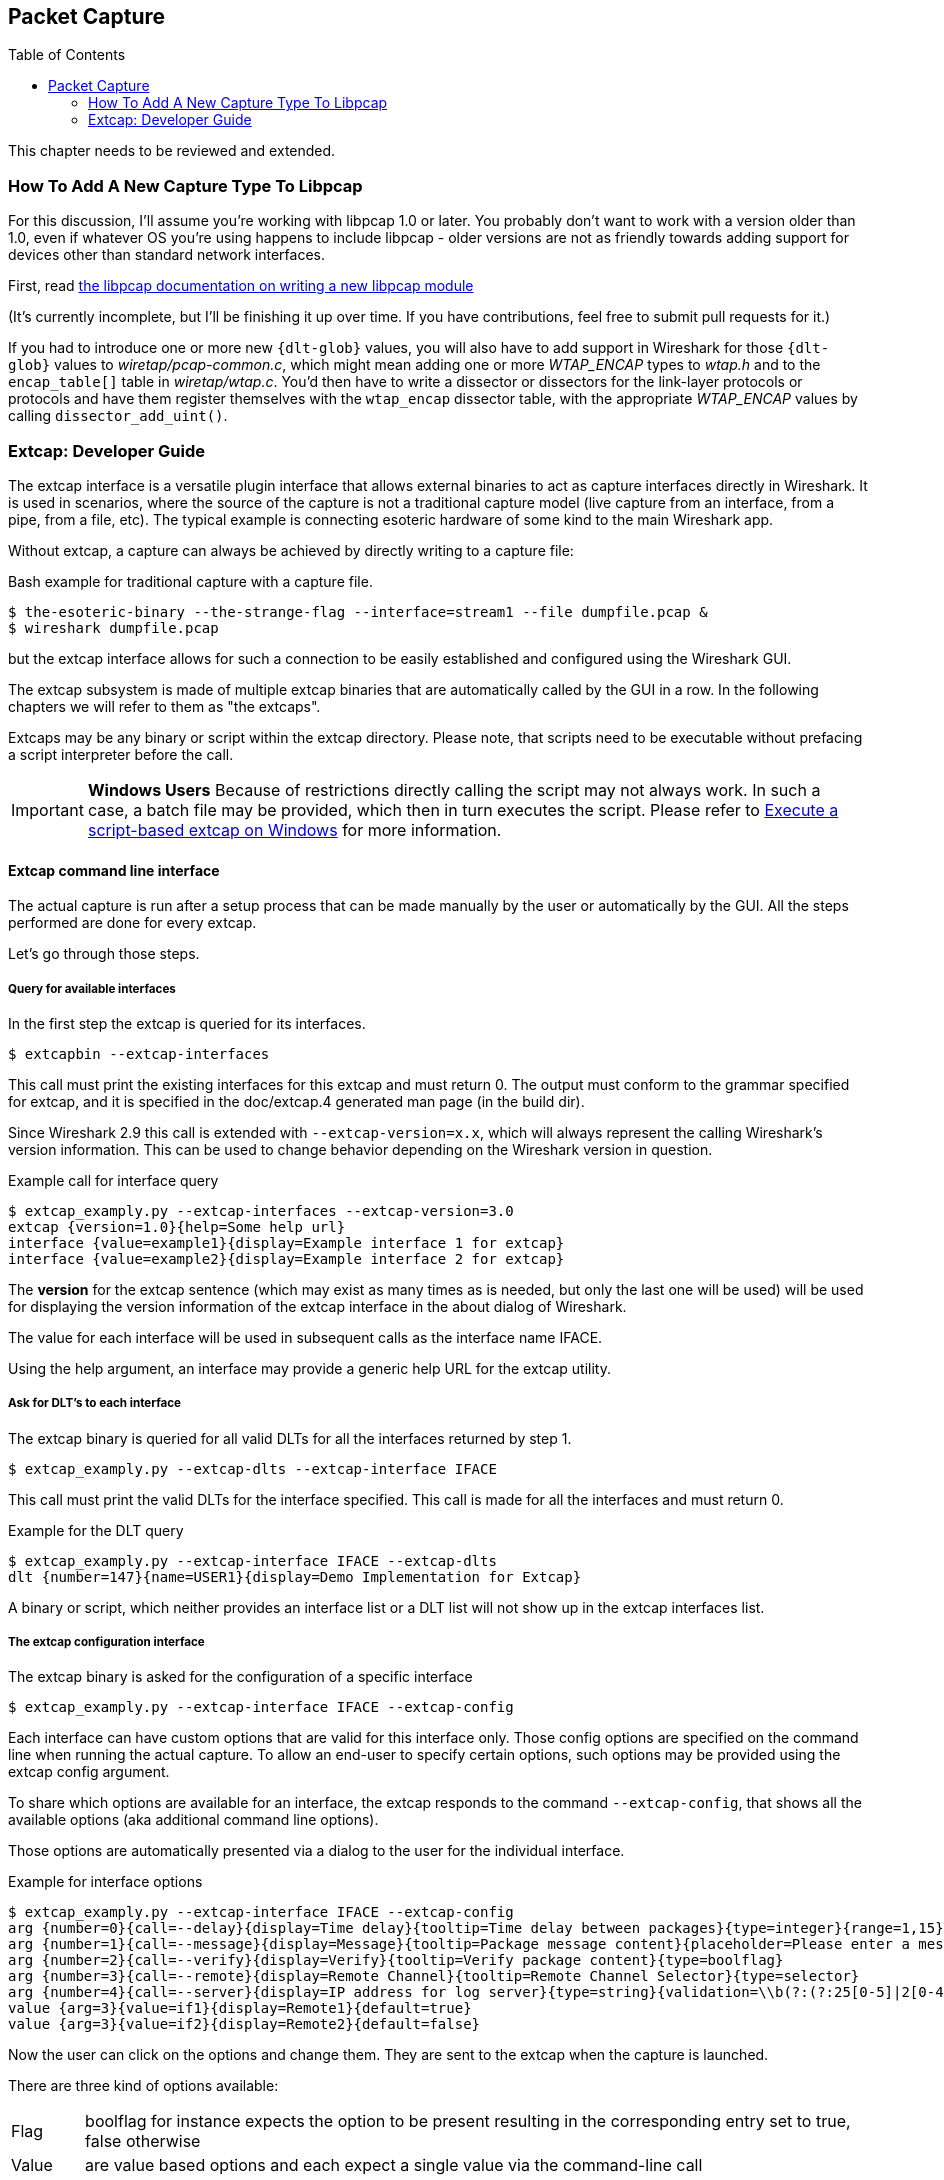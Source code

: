 :toc: macro

// WSDG Chapter Capture

[[ChapterCapture]]

== Packet Capture

toc::[]

****
This chapter needs to be reviewed and extended.
****

[[ChCaptureAddLibpcap]]

=== How To Add A New Capture Type To Libpcap

For this discussion, I'll assume you're working with libpcap 1.0 or
later.  You probably don't want to work with a version older than 1.0,
even if whatever OS you're using happens to include libpcap - older
versions are not as friendly towards adding support for devices other
than standard network interfaces.

First, read
link:https://github.com/the-tcpdump-group/libpcap/blob/master/doc/README.capture-module[the
libpcap documentation on writing a new libpcap module]

(It's currently incomplete, but I'll be finishing it up over time.  If
you have contributions, feel free to submit pull requests for it.)

If you had to introduce one or more new `{dlt-glob}` values, you will
also have to add support in Wireshark for those `{dlt-glob}` values to
_wiretap/pcap-common.c_, which might mean adding one or more
_WTAP_ENCAP_ types to _wtap.h_ and to the `encap_table[]` table in
_wiretap/wtap.c_. You'd then have to write a dissector or dissectors for
the link-layer protocols or protocols and have them register themselves
with the `wtap_encap` dissector table, with the appropriate _WTAP_ENCAP_
values by calling `dissector_add_uint()`.

[[ChCaptureExtcap]]

=== Extcap: Developer Guide

The extcap interface is a versatile plugin interface that allows external binaries
to act as capture interfaces directly in Wireshark. It is used in scenarios, where
the source of the capture is not a traditional capture model (live capture from an
interface, from a pipe, from a file, etc). The typical example is connecting esoteric
hardware of some kind to the main Wireshark app.

Without extcap, a capture can always be achieved by directly writing to a capture file:

.Bash example for traditional capture with a capture file.
[source,bash]
----
$ the-esoteric-binary --the-strange-flag --interface=stream1 --file dumpfile.pcap &
$ wireshark dumpfile.pcap
----

but the extcap interface allows for such a connection to be easily established and
configured using the Wireshark GUI.

The extcap subsystem is made of multiple extcap binaries that are automatically
called by the GUI in a row. In the following chapters we will refer to them as
"the extcaps".

Extcaps may be any binary or script within the extcap directory. Please note, that
scripts need to be executable without prefacing a script interpreter before the call.

IMPORTANT: *Windows Users* Because of restrictions directly calling the script may not always work.
In such a case, a batch file may be provided, which then in turn executes the script.
Please refer to <<ChCaptureExtcapWindowsShell>> for more information.

[[ChCaptureExtcapProcess]]

==== Extcap command line interface

The actual capture is run after a setup process that can be made manually by the
user or automatically by the GUI. All the steps performed are done for every extcap.

Let's go through those steps.

===== Query for available interfaces

In the first step the extcap is queried for its interfaces.

[source,bash]
----
$ extcapbin --extcap-interfaces
----

This call must print the existing interfaces for this extcap and must return 0.
The output must conform to the grammar specified for extcap, and it is specified
in the doc/extcap.4 generated man page (in the build dir).

Since Wireshark 2.9 this call is extended with `--extcap-version=x.x`, which will
always represent the calling Wireshark's version information. This can be used
to change behavior depending on the Wireshark version in question.

.Example call for interface query
[source,bash]
----
$ extcap_examply.py --extcap-interfaces --extcap-version=3.0
extcap {version=1.0}{help=Some help url}
interface {value=example1}{display=Example interface 1 for extcap}
interface {value=example2}{display=Example interface 2 for extcap}
----

The *version* for the extcap sentence (which may exist as many times as is needed, but only
the last one will be used) will be used for displaying the version information of
the extcap interface in the about dialog of Wireshark.

The value for each interface will be used in subsequent calls as the interface name
IFACE.

Using the help argument, an interface may provide a generic help URL for the extcap
utility.

===== Ask for DLT's to each interface

The extcap binary is queried for all valid DLTs for all the interfaces returned by step 1.

[source,bash]
----
$ extcap_examply.py --extcap-dlts --extcap-interface IFACE
----

This call must print the valid DLTs for the interface specified. This call is
made for all the interfaces and must return 0.

.Example for the DLT query
[source,bash]
----
$ extcap_examply.py --extcap-interface IFACE --extcap-dlts
dlt {number=147}{name=USER1}{display=Demo Implementation for Extcap}
----

A binary or script, which neither provides an interface list or a DLT list will
not show up in the extcap interfaces list.


===== The extcap configuration interface

The extcap binary is asked for the configuration of a specific interface

[source,bash]
----
$ extcap_examply.py --extcap-interface IFACE --extcap-config
----

Each interface can have custom options that are valid for this interface only.
Those config options are specified on the command line when running the actual
capture. To allow an end-user to specify certain options, such options may be
provided using the extcap config argument.

To share which options are available for an interface, the extcap responds to
the command `--extcap-config`, that shows all the available options (aka additional command
line options).

Those options are automatically presented via a dialog to the user for the individual
interface.

.Example for interface options
[source,bash]
----
$ extcap_examply.py --extcap-interface IFACE --extcap-config
arg {number=0}{call=--delay}{display=Time delay}{tooltip=Time delay between packages}{type=integer}{range=1,15}{required=true}
arg {number=1}{call=--message}{display=Message}{tooltip=Package message content}{placeholder=Please enter a message here ...}{type=string}
arg {number=2}{call=--verify}{display=Verify}{tooltip=Verify package content}{type=boolflag}
arg {number=3}{call=--remote}{display=Remote Channel}{tooltip=Remote Channel Selector}{type=selector}
arg {number=4}{call=--server}{display=IP address for log server}{type=string}{validation=\\b(?:(?:25[0-5]|2[0-4][0-9]|[01]?[0-9][0-9]?)\\.){3}(?:25[0-5]|2[0-4][0-9]|[01]?[0-9][0-9]?)\\b}
value {arg=3}{value=if1}{display=Remote1}{default=true}
value {arg=3}{value=if2}{display=Remote2}{default=false}
----

Now the user can click on the options and change them. They are sent to the
extcap when the capture is launched.

There are three kind of options available:

[horizontal]
Flag:: boolflag for instance expects the option to be present resulting in the corresponding entry set to true, false otherwise
Value:: are value based options and each expect a single value via the command-line call
Selection:: are selections and can be presented multiple times in the command line. Both expect subsequent "value" items in the config list, with the corresponding argument selected via arg


===== The capture process

Once the interfaces are listed and configuration is customized by the user the capture is started.

[source,bash]
----
$ extcap_examply.py --extcap-interface IFACE [params] --capture [--extcap-capture-filter CFILTER]
  --fifo FIFO
----

To run the capture, the extcap must implement the `--capture`, `--extcap-capture-filter`
and `--fifo` option.

They are automatically added by Wireshark that opens the fifo for reading. All
the other options are automatically added to run the capture. The extcap interface
is used like all other interfaces (meaning that capture on multiple interfaces, as
well as stopping and restarting the capture is supported).

[[ChCaptureExtcapWindowsShell]]

====== Execute a script-based extcap on Windows

To use scripts on Windows, please generate an <scriptname>.bat inside
the extcap folder, with the following content (in this case for a Python-based extcap utility):

[source,batch]
----
@echo off
<Path to python interpreter> <Path to script file> %*
----

Windows is not able to execute most scripts directly (Powershell being an exception), which also goes for all other script-based formats besides VBScript and PowerShell



==== Extcap Arguments

The extcap interface provides the possibility for generating a GUI dialog to
set and adapt settings for the extcap binary.

All options must provide a number, by which they are identified. No `NUMBER` may be
provided twice. Also all options must present the elements `CALL` and `DISPLAY`, where
call provides the arguments name on the command-line and display the name in the GUI.

Additionally `TOOLTIP` and PLACEHOLDER may be provided, which will give the user an
explanation within the GUI, about what to enter into this field.

These options do have types, for which the following types are being supported:

[horizontal]
INTEGER, UNSIGNED, LONG, DOUBLE:: This provides a field for entering a numeric value of the given data type. A DEFAULT value may be provided, as well as a RANGE
+
[source,python]
----
arg {number=0}{call=--delay}{display=Time delay}{tooltip=Time delay between packages}{type=integer}{range=1,15}{default=0}
----

STRING:: Let the user provide a string to the capture
+
[source,python]
----
arg {number=1}{call=--server}{display=IP Address}{tooltip=IP Address for log server}{type=string}{validation=\\b(?:(?:25[0-5]|2[0-4][0-9]|[01]?[0-9][0-9]?)\\.){3}(?:25[0-5]|2[0-4][0-9]|[01]?[0-9][0-9]?)\\b}
----
+
`validation` allows to provide a regular expression string, which is used to check the user input for validity beyond normal data type or range checks. Back-slashes must be escaped (as in \\b for \b)

PASSWORD:: Let the user provide a masked string to the capture. Password strings are not saved, when the extcap configuration is being saved
+
[source,python]
----
arg {number=0}{call=--password}{display=The user password}{tooltip=The password for the connection}{type=password}
----

BOOLEAN, BOOLFLAG:: This provides the possibility to set a true/false value. BOOLFLAG values will only appear in the command-line if set to true, otherwise they will not be added to the command-line call for the extcap interface
+
[source,python]
----
arg {number=2}{call=--verify}{display=Verify}{tooltip=Verify package content}{type=boolflag}
----

 FILESELECT:: Let the user provide a filepath to the capture. If MUSTEXIST is being provided, the GUI checks if the file exists.
+
[source,python]
----
arg {number=3}{call=--logfile}{display=Logfile}{tooltip=A file for log messages}{type=fileselect}{mustexist=false}
----

SELECTOR, RADIO, MULTICHECK:: Optionfields, where the user may choose one or more options from. If PARENT is provided for the value items, the option fields for MULTICHECK and SELECTOR are being presented in a tree-like structure. SELECTOR and RADIO values must present a default value, which will be the value provided to the extcap binary for this argument
+
[source,python]
----
arg {number=3}{call=--remote}{display=Remote Channel}{tooltip=Remote Channel Selector}{type=selector}
value {arg=3}{value=if1}{display=Remote1}{default=true}
value {arg=3}{value=if2}{display=Remote2}{default=false}
----

===== Reload a selector
A selector may be reloaded from the configuration dialog of the extcap application within Wireshark. With the reload argument (defaults to false), the entry can be marked as reloadable.

[source,python]
----
arg {number=3}{call=--remote}{display=Remote Channel}{tooltip=Remote Channel Selector}{type=selector}{reload=true}{placeholder=Load interfaces...}
----

After this has been defined, the user will get a button displayed in the configuration dialog for this extcap application, with the text "Load interfaces..." in this case, and a generic "Reload" text if no text has been provided.

The extcap utility is then called again with all filled out arguments and the additional parameter `--extcap-reload-option <option_name>`. It is expected to return a value section for this option, as it would during normal configuration. The provided option list is then presented as the selection, a previous selected option will be reselected if applicable.

===== Validation of arguments

Arguments may be set with `{required=true}` which enforces a value being provided, before
a capture can be started using the extcap options dialog. This is not being checked, if
the extcap is started via a simple double-click. The necessary fields are marked for the
customer, to ensure a visibility for the end customer of the required argument.

Additionally text and number arguments may also be checked using a regular expression,
which is provided using the validation attribute (see example above). The syntax for
such a check is the same as for Qt RegExp classes. This feature is only active in the
Qt version of Wireshark.


==== Toolbar Controls

An extcap utility can provide configuration for controls to use in an interface toolbar.
These controls are bidirectional and can be used to control the extcap utility while
capturing.

This is useful in scenarios where configuration can be done based on findings in the
capture process, setting temporary values or give other inputs without restarting the
current capture.

.Example of interface definition with toolbar controls
[source,bash]
----
$ extcap_example.py --extcap-interfaces
extcap {version=1.0}{display=Example extcap interface}
interface {value=example1}{display=Example interface 1 for extcap}
interface {value=example2}{display=Example interface 2 for extcap}
control {number=0}{type=string}{display=Message}{tooltip=Package message content. Must start with a capital letter.}{validation=[A-Z]+}{required=true}
control {number=1}{type=selector}{display=Time delay}{tooltip=Time delay between packages}
control {number=2}{type=boolean}{display=Verify}{default=true}{tooltip=Verify package content}
control {number=3}{type=button}{display=Turn on}{tooltip=Turn on or off}
control {number=4}{type=button}{role=logger}{display=Log}{tooltip=Show capture log}
value {control=1}{value=1}{display=1 sec}
value {control=1}{value=2}{display=2 sec}{default=true}
----

All controls will be presented as GUI elements in a toolbar specific to the extcap
utility.  The extcap must not rely on using those controls (they are optional) because
of other capturing tools not using GUI (e.g. tshark, tfshark).


===== Controls
The controls are similar to the ARGUMENTS, but without the CALL element.  All controls
may be given a default value at startup and most can be changed during capture, both
by the extcap and the user (depending on the type of control).

All controls must provide a NUMBER, by which they are identified. No NUMBER may be
provided twice. Also all options must present the elements TYPE and DISPLAY, where
TYPE provides the type of control to add to the toolbar and DISPLAY the name in the GUI.

Additionally TOOLTIP and PLACEHOLDER may be provided, which will give the user an
explanation within the GUI.

All controls, except from the logger, help and restore buttons, may be disabled
(and enabled) in GUI by the extcap during capture. This can be because of set-once
operations, or operations which takes some time to complete.

All control values which are changed by the user (not equal to the default value) will
be sent to the extcap utility when starting a capture.  The extcap utility may choose
to discard initial values and set new values, depending on implementation.

These TYPEs are defined as controls:

[horizontal]
BOOLEAN:: This provides a checkbox with the possibility to set a true/false value.
+
The extcap utility can set a default value at startup, and can change (set) and receive value changes while capturing. When starting a capture the GUI will send the value if different from the default value.
+
The payload is one byte with binary value 0 or 1.
+
Valid Commands: Set value, Enable, Disable.

BUTTON:: This provides a button with different ROLEs:

CONTROL:::: This button will send a signal when pressed. This is the default if no role is configured. The button is only enabled when capturing.
+
The extcap utility can set the button text at startup, and can change (set) the button text and receive button press signals while capturing.  The button is disabled and the button text is restored to the default text when not capturing.
+
The payload is either the button text or empty (signal).
+
Valid Commands: Set value, Enable, Disable.

LOGGER:::: This provides a logger mechanism where the extcap utility can send log entries to be presented in a log window. This communication is unidirectional.
+
The payload is the log entry, and should be ended with a newline. Maximum length is 65535 bytes.
+
Valid Commands: Set log entry, Add log entry.
+
The Set command will clear the log before adding the entry.
+
HELP:::: This button opens the help page, if configured. This role has no controls and will not be used in communication.
+
Valid Commands: NONE.

RESTORE:::: This button will restore all control values to default. This role has no controls and will not be used in communication. The button is only enabled when not capturing.
+
Valid Commands: NONE.

SELECTOR:: This provides a combo box with fixed values which can be selected.
+
The extcap utility can set default values at startup, and add and remove values and receive change in value selection while capturing. When starting a capture the GUI will send the value if different from the default value.
+
The payload is a string with the value, and optionally a string with a display value if this is different from the value. This two string values are separated by a null character.
+
Valid Commands: Set selected value, Add value, Remove value, Enable, Disable.
+
If value is empty the Remove command will remove all entries.

STRING:: This provides a text edit line with the possibility to set a string or any value which can be represented in a string (integer, float, date, etc.).
+
The extcap utility can set a default string value at startup, and can change (set) and receive value changes while capturing. When starting a capture the GUI will send the value if different from the default value.
+
The payload is a string with the value. Maximum length is 32767 bytes.
+
Valid Commands for control: Set value, Enable, Disable.
+
The element VALIDATION allows to provide a regular expression string, which is used to check the user input for validity beyond normal data type or range checks. Back-slashes must be escaped (as in \\b for \b).


===== Messages
In addition to the controls it's possible to send a single message from the extcap
utility to the user.  This message can be put in the status bar or displayed in a
information, warning or error dialog which must be accepted by the user.  This message
does not use the NUMBER argument so this can have any value.


====== Control Protocol

The protocol used to communicate over the control pipes has a fixed size header of
6 bytes and a payload with 0 - 65535 bytes.

.Control packet:
[cols="^m", width="50%"]
|===
|Sync Pipe Indication (1 byte)
|Message Length +
 (3 bytes network order)
|Control Number (1 byte)
|Command (1 byte)
|Payload +
 (0 - 65535 bytes)
|===

.Sync Pipe Indication:
  The common sync pipe indication. This protocol uses the value “T”.

.Message Length:
  Payload length + 2 bytes for control number and command.

.Control Number:
  Unique number to identify the control. This number also gives the order of the controls in the interface toolbar.

.Commands and application for controls
[cols="1,2,3"]
|===
|Command Byte|Command Name|Control type

|0 |Initialized           |none
|1 |Set                   |boolean / button / logger / selector / string
|2 |Add                   |logger / selector
|3 |Remove                |selector
|4 |Enable                |boolean / button / selector / string
|5 |Disable               |boolean / button / selector / string
|6 |Statusbar message     |none
|7 |Information message   |none
|8 |Warning message       |none
|9 |Error message         |none
|===

The `Initialized` command will be sent from the GUI to the extcap utility when all
user changed control values are sent after starting a capture. This is an indication
that the GUI is ready to receive control values.

The GUI will only send `Initialized` and `Set` commands. The extcap utility shall not
send the `Initialized` command.

Messages with unknown control number or command will be silently ignored.


// End of WSDG Chapter Capture
